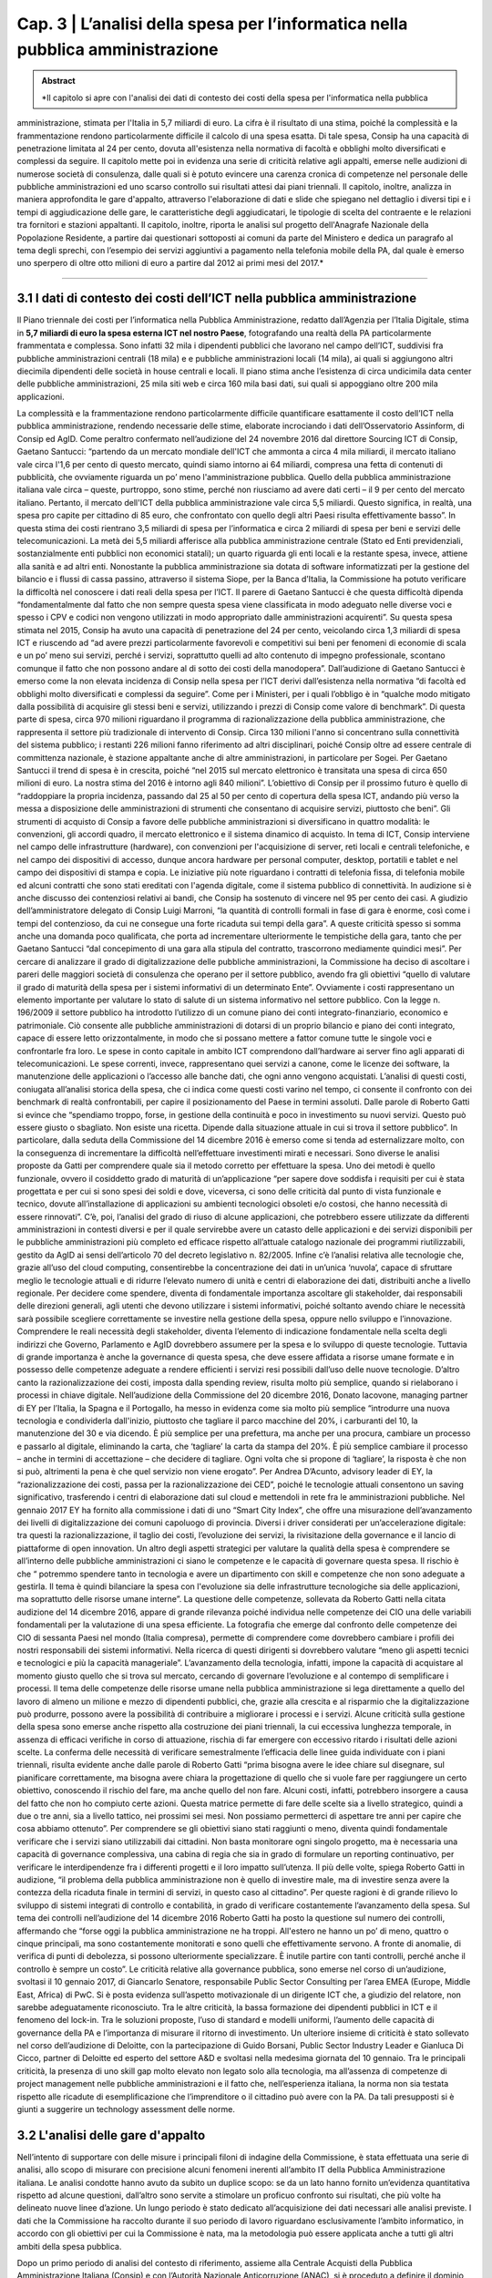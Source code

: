 ==================================================
Cap. 3 | L’analisi della spesa per l’informatica nella pubblica amministrazione
==================================================

.. admonition:: Abstract

   *Il capitolo si apre con l'analisi dei dati di contesto dei costi della spesa per l'informatica nella pubblica
amministrazione, stimata per l'Italia in 5,7 miliardi di euro. La cifra è il risultato di una stima, poiché la
complessità e la frammentazione rendono particolarmente difficile il calcolo di una spesa esatta. Di tale
spesa, Consip ha una capacità di penetrazione limitata al 24 per cento, dovuta all'esistenza nella
normativa di facoltà e obblighi molto diversificati e complessi da seguire. Il capitolo mette poi in
evidenza una serie di criticità relative agli appalti, emerse nelle audizioni di numerose società di
consulenza, dalle quali si è potuto evincere una carenza cronica di competenze nel personale delle
pubbliche amministrazioni ed uno scarso controllo sui risultati attesi dai piani triennali. Il capitolo,
inoltre, analizza in maniera approfondita le gare d'appalto, attraverso l'elaborazione di dati e slide che
spiegano nel dettaglio i diversi tipi e i tempi di aggiudicazione delle gare, le caratteristiche degli
aggiudicatari, le tipologie di scelta del contraente e le relazioni tra fornitori e stazioni appaltanti. Il
capitolo, inoltre, riporta le analisi sul progetto dell'Anagrafe Nazionale della Popolazione Residente, a
partire dai questionari sottoposti ai comuni da parte del Ministero e dedica un paragrafo al tema degli
sprechi, con l’esempio dei servizi aggiuntivi a pagamento nella telefonia mobile della PA, dal quale è
emerso uno sperpero di oltre otto milioni di euro a partire dal 2012 ai primi mesi del 2017.*

------------


3.1 I dati di contesto dei costi dell’ICT nella pubblica amministrazione
^^^^^^^^^^^^^^^^^^^^^^^^^^^^^^^^^^^^^^^^^^^^^^^^^^^^^^^^^^^^^^^^^^^^
Il Piano triennale dei costi per l’informatica nella Pubblica Amministrazione, redatto dall’Agenzia per l’Italia Digitale, stima in **5,7 miliardi di euro la spesa esterna ICT nel nostro Paese**, fotografando una realtà della PA particolarmente frammentata e complessa. Sono infatti 32 mila i dipendenti pubblici che lavorano nel campo dell’ICT, suddivisi fra pubbliche amministrazioni centrali (18 mila) e e pubbliche amministrazioni locali (14 mila), ai quali si aggiungono altri diecimila dipendenti delle società in house centrali e locali. Il piano stima anche l’esistenza di circa undicimila data center delle pubbliche amministrazioni, 25 mila siti web e circa 160 mila basi dati, sui quali si appoggiano oltre 200 mila applicazioni.

La complessità e la frammentazione rendono particolarmente difficile quantificare esattamente il costo dell’ICT nella pubblica amministrazione, rendendo necessarie delle stime, elaborate incrociando i dati dell’Osservatorio Assinform, di Consip ed AgID. Come peraltro confermato nell’audizione del 24 novembre 2016 dal direttore Sourcing ICT di Consip, Gaetano Santucci: “partendo da un mercato mondiale dell'ICT che ammonta a circa 4 mila miliardi, il mercato italiano vale circa l'1,6 per cento di questo mercato, quindi siamo intorno ai 64 miliardi, compresa una fetta di contenuti di pubblicità, che ovviamente riguarda un po’ meno l'amministrazione pubblica. Quello della pubblica amministrazione italiana vale circa – queste, purtroppo, sono stime, perché non riusciamo ad avere dati certi – il 9 per cento del mercato italiano. Pertanto, il mercato dell'ICT della pubblica amministrazione vale circa 5,5 miliardi. Questo significa, in realtà, una spesa pro capite per cittadino di 85 euro, che confrontato con quello degli altri Paesi risulta effettivamente basso”. In questa stima dei costi rientrano 3,5 miliardi di spesa per l’informatica e circa 2 miliardi di spesa per beni e servizi delle telecomunicazioni. La metà dei 5,5 miliardi afferisce alla pubblica amministrazione centrale (Stato ed Enti previdenziali, sostanzialmente enti pubblici non economici statali); un quarto riguarda gli enti locali e la restante spesa, invece, attiene alla sanità e ad altri enti. Nonostante la pubblica amministrazione sia dotata di software informatizzati per la gestione del bilancio e i flussi di cassa passino, attraverso il sistema Siope, per la Banca d’Italia, la Commissione ha potuto verificare la difficoltà nel conoscere i dati reali della spesa per l’ICT. Il parere di Gaetano Santucci è che questa difficoltà dipenda “fondamentalmente dal fatto che non sempre questa spesa viene classificata in modo adeguato nelle diverse voci e spesso i CPV e codici non vengono utilizzati in modo appropriato dalle amministrazioni acquirenti”. 
Su questa spesa stimata nel 2015, Consip ha avuto una capacità di penetrazione del 24 per cento, veicolando circa 1,3 miliardi di spesa ICT e riuscendo ad “ad avere prezzi particolarmente favorevoli e competitivi sui beni per fenomeni di economie di scala e un po’ meno sui servizi, perché i servizi, soprattutto quelli ad alto contenuto di impegno professionale, scontano comunque il fatto che non possono andare al di sotto dei costi della manodopera”. Dall’audizione di Gaetano Santucci è emerso come la non elevata incidenza di Consip nella spesa per l’ICT derivi dall’esistenza nella normativa “di facoltà ed obblighi molto diversificati e complessi da seguire”. Come per i Ministeri, per i quali l’obbligo è in “qualche modo mitigato dalla possibilità di acquisire gli stessi beni e servizi, utilizzando i prezzi di Consip come valore di benchmark”. 
Di questa parte di spesa, circa 970 milioni riguardano il programma di razionalizzazione della pubblica amministrazione, che rappresenta il settore più tradizionale di intervento di Consip. Circa 130 milioni l'anno si concentrano sulla connettività del sistema pubblico; i restanti 226 milioni fanno riferimento ad altri disciplinari, poiché Consip oltre ad essere centrale di committenza nazionale, è stazione appaltante anche di altre amministrazioni, in particolare per Sogei. Per Gaetano Santucci il trend di spesa è in crescita, poiché “nel 2015 sul mercato elettronico è transitata una spesa di circa 650 milioni di euro. La nostra stima del 2016 è intorno agli 840 milioni”. L’obiettivo di Consip per il prossimo futuro è quello di “raddoppiare la propria incidenza, passando dal 25 al 50 per cento di copertura della spesa ICT, andando più verso la messa a disposizione delle amministrazioni di strumenti che consentano di acquisire servizi, piuttosto che beni”.
Gli strumenti di acquisto di Consip a favore delle pubbliche amministrazioni si diversificano in quattro modalità: le convenzioni, gli accordi quadro, il mercato elettronico e il sistema dinamico di acquisto. In tema di ICT, Consip interviene nel campo delle infrastrutture (hardware), con convenzioni per l'acquisizione di server, reti locali e centrali telefoniche, e nel campo dei dispositivi di accesso, dunque ancora hardware per personal computer, desktop, portatili e tablet e nel campo dei dispositivi di stampa e copia. Le iniziative più note riguardano i contratti di telefonia fissa, di telefonia mobile ed alcuni contratti che sono stati ereditati con l'agenda digitale, come il sistema pubblico di connettività.
In audizione si è anche discusso dei contenziosi relativi ai bandi, che Consip ha sostenuto di vincere nel 95 per cento dei casi. A giudizio dell’amministratore delegato di Consip Luigi Marroni, “la quantità di controlli formali in fase di gara è enorme, così come i tempi del contenzioso, da cui ne consegue una forte ricaduta sui tempi della gara”. A queste criticità spesso si somma anche una domanda poco qualificata, che porta ad incrementare ulteriormente le tempistiche della gara, tanto che per Gaetano Santucci “dal concepimento di una gara alla stipula del contratto, trascorrono mediamente quindici mesi”.
Per cercare di analizzare il grado di digitalizzazione delle pubbliche amministrazioni, la Commissione ha deciso di ascoltare i pareri delle maggiori società di consulenza che operano per il settore pubblico, avendo fra gli obiettivi “quello di valutare il grado di maturità della spesa per i sistemi informativi di un determinato Ente”. Ovviamente i costi rappresentano un elemento importante per valutare lo stato di salute di un sistema informativo nel settore pubblico. Con la legge n. 196/2009 il settore pubblico ha introdotto l’utilizzo di un comune piano dei conti integrato-finanziario, economico e patrimoniale. Ciò consente alle pubbliche amministrazioni di dotarsi di un proprio bilancio e piano dei conti integrato, capace di essere letto orizzontalmente, in modo che si possano mettere a fattor comune tutte le singole voci e confrontarle fra loro. Le spese in conto capitale in ambito ICT comprendono dall’hardware ai server fino agli apparati di telecomunicazioni. Le spese correnti, invece, rappresentano quei servizi a canone, come le licenze dei software, la manutenzione delle applicazioni o l’accesso alle banche dati, che ogni anno vengono acquistati. L’analisi di questi costi, coniugata all’analisi storica della spesa, che ci indica come questi costi varino nel tempo, ci consente il confronto con dei benchmark di realtà confrontabili, per capire il posizionamento del Paese in termini assoluti. Dalle parole di Roberto Gatti si evince che “spendiamo troppo, forse, in gestione della continuità e poco in investimento su nuovi servizi. Questo può essere giusto o sbagliato. Non esiste una ricetta. Dipende dalla situazione attuale in cui si trova il settore pubblico”. In particolare, dalla seduta della Commissione del 14 dicembre 2016 è emerso come si tenda ad esternalizzare molto, con la conseguenza di incrementare la difficoltà nell’effettuare investimenti mirati e necessari. Sono diverse le analisi proposte da Gatti per comprendere quale sia il metodo corretto per effettuare la spesa. Uno dei metodi è quello funzionale, ovvero il cosiddetto grado di maturità di un’applicazione “per sapere dove soddisfa i requisiti per cui è stata progettata e per cui si sono spesi dei soldi e dove, viceversa, ci sono delle criticità dal punto di vista funzionale e tecnico, dovute all’installazione di applicazioni su ambienti tecnologici obsoleti e/o costosi, che hanno necessità di essere rinnovati”. C’è, poi, l’analisi del grado di riuso di alcune applicazioni, che potrebbero essere utilizzate da differenti amministrazioni in contesti diversi e per il quale servirebbe avere un catasto delle applicazioni e dei servizi disponibili per le pubbliche amministrazioni più completo ed efficace rispetto all’attuale catalogo nazionale dei programmi riutilizzabili, gestito da AgID ai sensi dell’articolo 70 del decreto legislativo n. 82/2005. Infine c’è l’analisi relativa alle tecnologie che, grazie all’uso del cloud computing, consentirebbe la concentrazione dei dati in un’unica ‘nuvola’, capace di sfruttare meglio le tecnologie attuali e di ridurre l’elevato numero di unità e centri di elaborazione dei dati, distribuiti anche a livello regionale. Per decidere come spendere, diventa di fondamentale importanza ascoltare gli stakeholder, dai responsabili delle direzioni generali, agli utenti che devono utilizzare i sistemi informativi, poiché soltanto avendo chiare le necessità sarà possibile scegliere correttamente se investire nella gestione della spesa, oppure nello sviluppo e l’innovazione. Comprendere le reali necessità degli stakeholder, diventa l’elemento di indicazione fondamentale nella scelta degli indirizzi che Governo, Parlamento e AgID dovrebbero assumere per la spesa e lo sviluppo di queste tecnologie. Tuttavia di grande importanza è anche la governance di questa spesa, che deve essere affidata a risorse umane formate e in possesso delle competenze adeguate a rendere efficienti i servizi resi possibili dall’uso delle nuove tecnologie. 
D’altro canto la razionalizzazione dei costi, imposta dalla spending review, risulta molto più semplice, quando si rielaborano i processi in chiave digitale. Nell’audizione della Commissione del 20 dicembre 2016, Donato Iacovone, managing partner di EY per l’Italia, la Spagna e il Portogallo, ha messo in evidenza come sia molto più semplice “introdurre una nuova tecnologia e condividerla dall'inizio, piuttosto che tagliare il parco macchine del 20%, i carburanti del 10, la manutenzione del 30 e via dicendo. È più semplice per una prefettura, ma anche per una procura, cambiare un processo e passarlo al digitale, eliminando la carta, che ‘tagliare’ la carta da stampa del 20%. È più semplice cambiare il processo – anche in termini di accettazione – che decidere di tagliare. Ogni volta che si propone di ‘tagliare’, la risposta è che non si può, altrimenti la pena è che quel servizio non viene erogato”. Per Andrea D’Acunto, advisory leader di EY, la “razionalizzazione dei costi, passa per la razionalizzazione dei CED”, poiché le tecnologie attuali consentono un saving significativo, trasferendo i centri di elaborazione dati sul cloud e mettendoli in rete fra le amministrazioni pubbliche. Nel gennaio 2017 EY ha fornito alla commissione i dati di uno “Smart City Index”, che offre una misurazione dell’avanzamento dei livelli di digitalizzazione dei comuni capoluogo di provincia. Diversi i driver considerati per un’accelerazione digitale: tra questi la razionalizzazione, il taglio dei costi, l’evoluzione dei servizi, la rivisitazione della governance e il lancio di piattaforme di open innovation. 
Un altro degli aspetti strategici per valutare la qualità della spesa è comprendere se all’interno delle pubbliche amministrazioni ci siano le competenze e le capacità di governare questa spesa. Il rischio è che “ potremmo spendere tanto in tecnologia e avere un dipartimento con skill e competenze che non sono adeguate a gestirla. Il tema è quindi bilanciare la spesa con l'evoluzione sia delle infrastrutture tecnologiche sia delle applicazioni, ma soprattutto delle risorse umane interne”. La questione delle competenze, sollevata da Roberto Gatti nella citata audizione del 14 dicembre 2016, appare di grande rilevanza poiché individua nelle competenze dei CIO una delle variabili fondamentali per la valutazione di una spesa efficiente. La fotografia che emerge dal confronto delle competenze dei CIO di sessanta Paesi nel mondo (Italia compresa), permette di comprendere come dovrebbero cambiare i profili dei nostri responsabili dei sistemi informativi. Nella ricerca di questi dirigenti si dovrebbero valutare “meno gli aspetti tecnici e tecnologici e più la capacità manageriale”. L’avanzamento della tecnologia, infatti, impone la capacità di acquistare al momento giusto quello che si trova sul mercato, cercando di governare l’evoluzione e al contempo di semplificare i processi. Il tema delle competenze delle risorse umane nella pubblica amministrazione si lega direttamente a quello del lavoro di almeno un milione e mezzo di dipendenti pubblici, che, grazie alla crescita e al risparmio che la digitalizzazione può produrre, possono avere la possibilità di contribuire a migliorare i processi e i servizi.
Alcune criticità sulla gestione della spesa sono emerse anche rispetto alla costruzione dei piani triennali, la cui eccessiva lunghezza temporale, in assenza di efficaci verifiche in corso di attuazione, rischia di far emergere con eccessivo ritardo i risultati delle azioni scelte. La conferma delle necessità di verificare semestralmente l’efficacia delle linee guida individuate con i piani triennali, risulta evidente anche dalle parole di Roberto Gatti  “prima bisogna avere le idee chiare sul disegnare, sul pianificare correttamente, ma bisogna avere chiara la progettazione di quello che si vuole fare per raggiungere un certo obiettivo, conoscendo il rischio del fare, ma anche quello del non fare. Alcuni costi, infatti, potrebbero insorgere a causa del fatto che non ho compiuto certe azioni. Questa matrice permette di fare delle scelte sia a livello strategico, quindi a due o tre anni, sia a livello tattico, nei prossimi sei mesi. Non possiamo permetterci di aspettare tre anni per capire che cosa abbiamo ottenuto”. 
Per comprendere se gli obiettivi siano stati raggiunti o meno, diventa quindi fondamentale verificare che i servizi siano utilizzabili dai cittadini. Non basta monitorare ogni singolo progetto, ma è necessaria una capacità di governance complessiva, una cabina di regia che sia in grado di formulare un reporting continuativo, per verificare le interdipendenze fra i differenti progetti e il loro impatto sull’utenza. Il più delle volte, spiega Roberto Gatti in audizione, “il problema della pubblica amministrazione non è quello di investire male, ma di investire senza avere la contezza della ricaduta finale in termini di servizi, in questo caso al cittadino”. Per queste ragioni è di grande rilievo lo sviluppo di sistemi integrati di controllo e contabilità, in grado di verificare costantemente l’avanzamento della spesa. Sul tema dei controlli nell’audizione del 14 dicembre 2016 Roberto Gatti ha posto la questione sul numero dei controlli, affermando che “forse oggi la pubblica amministrazione ne ha troppi. All'estero ne hanno un po’ di meno, quattro o cinque principali, ma sono costantemente monitorati e sono quelli che effettivamente servono. A fronte di anomalie, di verifica di punti di debolezza, si possono ulteriormente specializzare. È inutile partire con tanti controlli, perché anche il controllo è sempre un costo”. Le criticità relative alla governance pubblica, sono emerse nel corso di un’audizione, svoltasi il 10 gennaio 2017, di Giancarlo Senatore, responsabile Public Sector Consulting per l’area EMEA (Europe, Middle East, Africa) di PwC. Si è posta evidenza sull’aspetto motivazionale di un dirigente ICT che, a giudizio del relatore, non sarebbe adeguatamente riconosciuto. Tra le altre criticità, la bassa formazione dei dipendenti pubblici in ICT e il fenomeno del lock-in. Tra le soluzioni proposte, l’uso di standard e modelli uniformi, l’aumento delle capacità di governance della PA e l’importanza di misurare il ritorno di investimento. Un ulteriore insieme di criticità è stato sollevato nel corso dell’audizione di Deloitte, con la partecipazione  di Guido Borsani, Public Sector Industry Leader e Gianluca Di Cicco, partner di Deloitte ed esperto del settore A&D e svoltasi nella medesima giornata del 10 gennaio. Tra le principali criticità, la presenza di uno skill gap molto elevato non legato solo alla tecnologia, ma all’assenza di competenze di project management nelle pubbliche amministrazioni e il fatto che, nell’esperienza italiana, la norma non sia testata rispetto alle ricadute di esemplificazione che l’imprenditore o il cittadino può avere con la PA. Da tali presupposti si è giunti a suggerire un technology assessment delle norme.


3.2 L'analisi delle gare d'appalto
^^^^^^^^^^^^^^^^^^^^^^^^^^^^^^
Nell’intento di supportare con delle misure i principali filoni di indagine della Commissione, è stata effettuata una serie di analisi, allo scopo di misurare con precisione alcuni fenomeni inerenti all’ambito IT della Pubblica Amministrazione italiana. Le analisi condotte hanno avuto da subito un duplice scopo: se da un lato hanno fornito un’evidenza quantitativa rispetto ad alcune questioni, dall’altro sono servite a stimolare un proficuo confronto sui risultati, che più volte ha delineato nuove linee d’azione. Un lungo periodo è stato dedicato all’acquisizione dei dati necessari alle analisi previste. I dati che la Commissione ha raccolto durante il suo periodo di lavoro riguardano esclusivamente l’ambito informatico, in accordo con gli obiettivi per cui la Commissione è nata, ma la metodologia può essere applicata anche a tutti gli altri ambiti della spesa pubblica.

Dopo un primo periodo di analisi del contesto di riferimento, assieme alla Centrale Acquisti della Pubblica Amministrazione Italiana (Consip) e con l’Autorità Nazionale Anticorruzione (ANAC), si è proceduto a definire il dominio di dati su cui operare attraverso un percorso di confronto costante sulle analisi in atto, volto ad interpretare correttamente i risultati via via ottenuti.


3.2.1 Il dominio dei dati
^^^^^^^^^^^^^^^^^^^^^^^^^
Il dominio dei dati preso in esame, a cui d’ora in avanti ci riferiremo con il termine dataset, è stato fornito alla Commissione dall’Autorità Nazionale Anticorruzione, che ha provveduto ad effettuare un’estrazione specifica dal proprio data warehouse, filtrando esclusivamente i dati afferenti ad una specifica lista di Common Procurement Vocabulary (CPV). Il CPV è il sistema di classificazione per gli appalti pubblici, che identifica i riferimenti utilizzati dalle amministrazioni e dagli enti appaltanti per descrivere l’oggetto dell’appalto. I CPV presi in esame dalla Commissione sono esclusivamente attinenti all’ambito ICT, con un focus particolare sui servizi informatici erogati alla Pubblica Amministrazione.

Di seguito sono riportati i CPV maggiormente presenti all’interno del dataset, in ordine decrescente rispetto al numero di gare che hanno fatto uso del relativo CPV:

[tabella mancante]

Il numero totale di CPV estratti è pari a 692. La lista completa dei CPV è disponibile come documento allegato a questa relazione. 

I dati richiesti ad Anac sono stati inviati alla Commissione a più riprese, poiché più volte essi risultavano non allineati o imprecisi e di conseguenza inutilizzabili. La mancanza di un formato adatto all’elaborazione del dataset ha costretto la Commissione ad attendere che quest’ultimo venisse estratto in un formato elaborabile. Inoltre, le frequenti anomalie rilevate sui dati estratti, hanno reso necessario un lungo lavoro di ripulitura del dataset. Le anomalie riscontrate sui dati hanno avuto un carattere sia sintattico che semantico. Nel primo caso, ad esempio, si è riscontato con una certa frequenza la presenza di importi di spesa errati, a causa dell’errata posizione del carattere di separazione della parte decimale; mentre nel secondo caso, sempre a titolo di esempio, alcune colonne recanti delle informazioni erano state cronologicamente invertite. L’individuare queste ed altre tipologie di errore, in un dataset di oltre 30 mila record, ha impegnato per diverso tempo la Commissione, che ha dovuto così posticipare le analisi effettive, dovendosi concentrare sul necessario raffinamento del dataset. Il lavoro di pulizia del dataset è stato svolto in stretta collaborazione con ANAC e ha visto produrre cinque diverse estrazioni dei dati, che hanno così permesso di giungere a quella che è poi stata considerata la versione finale. Rispetto alla versione finale del dataset, la Commissione ha ritenuto significativo estrarre un sottoinsieme dei dati, ovvero esclusivamente quelli inerenti alle gare bandite dal 2011 ad oggi. Il punto di partenza fissato all’anno 2011, è stato scelto poiché rappresenta il periodo temporale immediatamente successivo all’emanazione della normativa sulla tracciabilità dei flussi finanziari, relativa ai contratti di appalto di lavori, forniture e servizi. Tale normativa è contenuta nei seguenti articoli:

- nell’articolo 3 della legge 13 agosto 2010, n. 136 come modificato dalla legge n. 217/2010 di conversione del decreto legge n. 187/2010;
- nell’articolo 6 della stessa legge n. 136/2010 in tema di sanzioni;
- nell’articolo 6 del suddetto decreto legge n. 187/2010 convertito con legge n. 217/2010 che contiene la disciplina transitoria e alcune norme interpretative e di attuazione del predetto articolo 3.

Tale normativa, ha reso la pubblicazione dei dati sugli appalti più corposa e precisa rispetto al passato. Di seguito, in Figura 1, è evidenziato l’iter che ha seguito la Commissione per l’estrazione della sottotabella sopracitata.

.. figure:: imgrel/fig1.png
   :alt: Figura 1
   :align: center
   
Il dataset inviato alla Commissione da parte di ANAC contava 34.183 gare totali, corrispondenti ai servizi ICT erogati verso la Pubblica Amministrazione a partire dal primo gennaio 2011. Il dataset in esame è aggiornato a settembre 2017.  Di queste 34.183 gare, 3.116 sono state evidenziate da Anac come “gare contenenti errori”. Non è stata specificata nel dettaglio alla Commissione la natura degli errori presenti in quelle gare. Le analisi svolte quindi, sono state condotte su un sottoinsieme del dataset di partenza, in cui sono stati sottratti anche tutti i record contenenti ‘CIG padri’, pari a 1.740. All’interno del numero di gare considerate in via definitiva nell’analisi, sono stati individuati 4.444 CIG derivati, e 24.883 affidamenti autonomi. Infine, sono stati tolti i record con i CIG ripetuti, che identificano i raggruppamenti temporanei d’impresa (RTI), mantenendo solo il record del mandatario non avendo informazioni su come ripartire la spesa all’interno dell’RTI. 

Nelle analisi effettuate, è stata considerata una sola riga rispetto all’insieme di righe rappresentanti l’RTI, affinché l’importo aggiudicato non venisse conteggiato tante volte quanti i partecipanti all’RTI, ma una volta soltanto, essendo questo poi successivamente diviso tra le imprese del raggruppamento.

La Commissione non ritiene che le operazioni preliminari sul dataset ne abbiano aumentato la qualità ad un livello sufficiente. Le analisi di questo capitolo vanno considerate come esempio di cosa sarebbe possibile fare se solo il processo di raccolta dei dati ne assicurasse la qualità. Gli esempi di incongruenze presenti in questo capitolo servono a mettere in evidenza il livello e la tipologia di errori presenti nel dataset.

Il dataset consegnato alla Commissione è stato fornito sotto forma di tabella a celle. L’elenco completo delle colonne costituenti tale tabella è riassunto dall’immagine che segue (Figura 2).

.. figure:: imgrel/fig2.png
   :alt: Figura 2
   :align: center
   
Le analisi svolte su questi dati sono state suddivise in una serie di macro categorie, che hanno posto l’attenzione su diversi aspetti di una gara d’appalto. Di seguito (Figura 3), l’elenco delle macro categorie analizzate.


